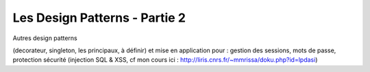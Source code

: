 ========================================
 Les Design Patterns - Partie 2
========================================

Autres design patterns

(decorateur, singleton, les principaux, à définir) et mise en application pour : gestion des sessions, mots de passe, protection sécurité (injection SQL & XSS, cf mon cours ici : http://liris.cnrs.fr/~mmrissa/doku.php?id=lpdasi)